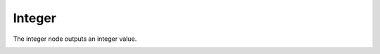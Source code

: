 Integer
==================

The integer node outputs an integer value.

.. image:: integer_input_node.png